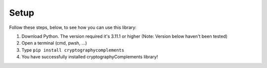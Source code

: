 Setup
======

Follow these steps, below, to see how you can use this library:

1. Download Python.
   The version required it's 3.11.1 or higher (Note: Version below haven't been tested)

2. Open a terminal (cmd, pwsh, ...)

3. Type ``pip install cryptographycomplements``

4. You have successfully installed cryptographyComplements library!